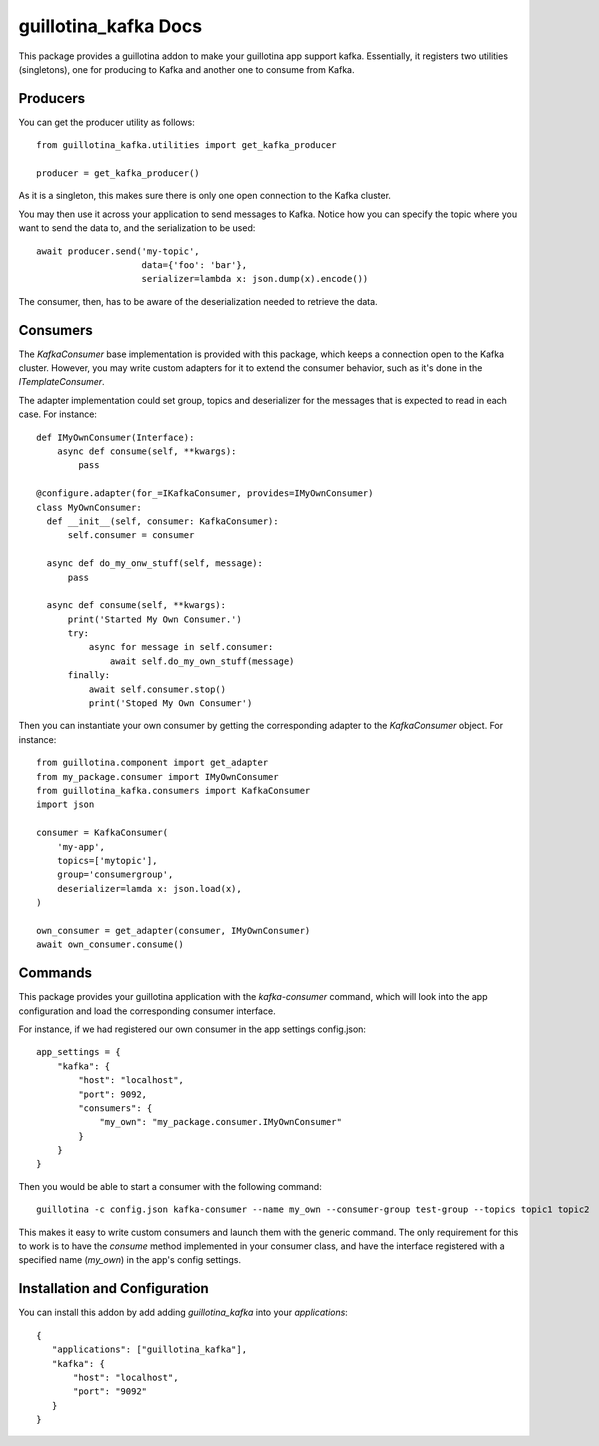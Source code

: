 guillotina_kafka Docs
=====================

This package provides a guillotina addon to make your guillotina app
support kafka. Essentially, it registers two utilities (singletons),
one for producing to Kafka and another one to consume from Kafka.


Producers
---------

You can get the producer utility as follows::

  from guillotina_kafka.utilities import get_kafka_producer

  producer = get_kafka_producer()

As it is a singleton, this makes sure there is only one open
connection to the Kafka cluster.

You may then use it across your application to send messages to
Kafka. Notice how you can specify the topic where you want to send the
data to, and the serialization to be used::

  await producer.send('my-topic',
                      data={'foo': 'bar'},
                      serializer=lambda x: json.dump(x).encode())

The consumer, then, has to be aware of the deserialization needed to
retrieve the data.

Consumers
---------

The `KafkaConsumer` base implementation is provided with this package,
which keeps a connection open to the Kafka cluster. However, you may
write custom adapters for it to extend the consumer behavior, such as
it's done in the `ITemplateConsumer`.

The adapter implementation could set group, topics and deserializer
for the messages that is expected to read in each case. For instance::

  def IMyOwnConsumer(Interface):
      async def consume(self, **kwargs):
          pass

  @configure.adapter(for_=IKafkaConsumer, provides=IMyOwnConsumer)
  class MyOwnConsumer:
    def __init__(self, consumer: KafkaConsumer):
        self.consumer = consumer

    async def do_my_onw_stuff(self, message):
        pass

    async def consume(self, **kwargs):
        print('Started My Own Consumer.')
        try:
            async for message in self.consumer:
                await self.do_my_own_stuff(message)
        finally:
            await self.consumer.stop()
            print('Stoped My Own Consumer')

Then you can instantiate your own consumer by getting the
corresponding adapter to the `KafkaConsumer` object. For instance::

  from guillotina.component import get_adapter
  from my_package.consumer import IMyOwnConsumer
  from guillotina_kafka.consumers import KafkaConsumer
  import json

  consumer = KafkaConsumer(
      'my-app',
      topics=['mytopic'],
      group='consumergroup',
      deserializer=lamda x: json.load(x),
  )

  own_consumer = get_adapter(consumer, IMyOwnConsumer)
  await own_consumer.consume()


Commands
--------

This package provides your guillotina application with the
`kafka-consumer` command, which will look into the app configuration
and load the corresponding consumer interface.

For instance, if we had registered our own consumer in the app settings config.json::

  app_settings = {
      "kafka": {
          "host": "localhost",
          "port": 9092,
          "consumers": {
              "my_own": "my_package.consumer.IMyOwnConsumer"
          }
      }
  }

Then you would be able to start a consumer with the following command::

  guillotina -c config.json kafka-consumer --name my_own --consumer-group test-group --topics topic1 topic2

This makes it easy to write custom consumers and launch them with the
generic command. The only requirement for this to work is to have the
`consume` method implemented in your consumer class, and have the
interface registered with a specified name (`my_own`) in the app's
config settings.


Installation and Configuration
------------------------------

You can install this addon by add adding `guillotina_kafka` into your
`applications`::

  {
     "applications": ["guillotina_kafka"],
     "kafka": {
         "host": "localhost",
         "port": "9092"
     }
  }
